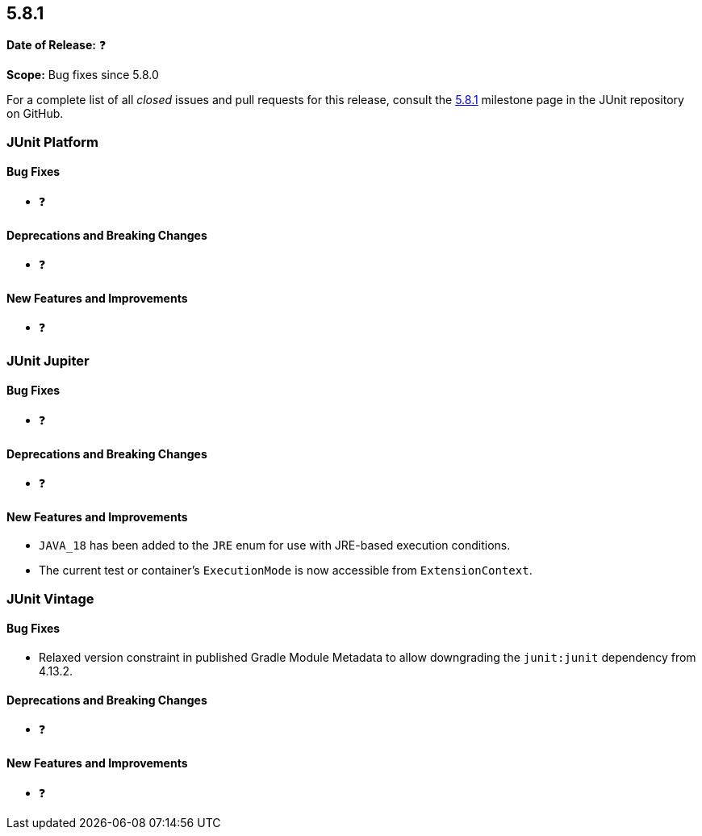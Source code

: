 [[release-notes-5.8.1]]
== 5.8.1

*Date of Release:* ❓

*Scope:* Bug fixes since 5.8.0

For a complete list of all _closed_ issues and pull requests for this release, consult the
link:{junit5-repo}+/milestone/59?closed=1+[5.8.1] milestone page in the JUnit repository on
GitHub.


[[release-notes-5.8.1-junit-platform]]
=== JUnit Platform

==== Bug Fixes

* ❓

==== Deprecations and Breaking Changes

* ❓

==== New Features and Improvements

* ❓


[[release-notes-5.8.1-junit-jupiter]]
=== JUnit Jupiter

==== Bug Fixes

* ❓

==== Deprecations and Breaking Changes

* ❓

==== New Features and Improvements

* `JAVA_18` has been added to the `JRE` enum for use with JRE-based execution conditions.
* The current test or container's `ExecutionMode` is now accessible from `ExtensionContext`.


[[release-notes-5.8.1-junit-vintage]]
=== JUnit Vintage

==== Bug Fixes

* Relaxed version constraint in published Gradle Module Metadata to allow downgrading the
  `junit:junit` dependency from 4.13.2.

==== Deprecations and Breaking Changes

* ❓

==== New Features and Improvements

* ❓

